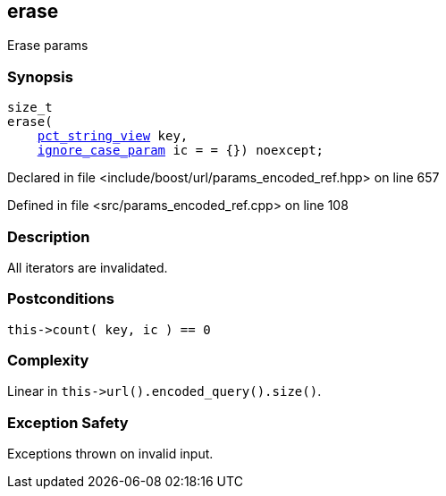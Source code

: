 :relfileprefix: ../../../
[#00EAE4954C90B7A626D466A0004891B544BCD55A]
== erase

pass:v,q[Erase params]


=== Synopsis

[source,cpp,subs="verbatim,macros,-callouts"]
----
size_t
erase(
    xref:reference/boost/urls/pct_string_view.adoc[pct_string_view] key,
    xref:reference/boost/urls/ignore_case_param.adoc[ignore_case_param] ic = = {}) noexcept;
----

Declared in file <include/boost/url/params_encoded_ref.hpp> on line 657

Defined in file <src/params_encoded_ref.cpp> on line 108

=== Description

pass:v,q[All iterators are invalidated.]

=== Postconditions
[,cpp]
----
this->count( key, ic ) == 0
----

=== Complexity
pass:v,q[Linear in `this->url().encoded_query().size()`.]

=== Exception Safety
pass:v,q[Exceptions thrown on invalid input.]


